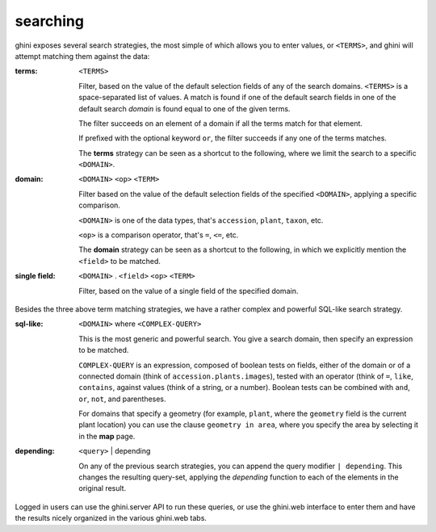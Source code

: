 searching
---------------------------

ghini exposes several search strategies, the most simple of which allows you to enter
values, or ``<TERMS>``, and ghini will attempt matching them against the data:

:terms: ``<TERMS>``

         Filter, based on the value of the default selection fields of any of the search
         domains.  ``<TERMS>`` is a space-separated list of values.  A match is found if one
         of the default search fields in one of the default search *domain* is found equal
         to one of the given terms.

         The filter succeeds on an element of a domain if all the terms match for that
         element.

         If prefixed with the optional keyword ``or``, the filter succeeds if any one of the
         terms matches.

         The **terms** strategy can be seen as a shortcut to the following, where we limit
         the search to a specific ``<DOMAIN>``.

:domain: ``<DOMAIN>`` ``<op>`` ``<TERM>``

         Filter based on the value of the default selection fields of the specified
         ``<DOMAIN>``, applying a specific comparison.

         ``<DOMAIN>`` is one of the data types, that's ``accession``, ``plant``, ``taxon``,
         etc.

         ``<op>`` is a comparison operator, that's ``=``, ``<=``, etc.

         The **domain** strategy can be seen as a shortcut to the following, in which we
         explicitly mention the ``<field>`` to be matched.

:single field: ``<DOMAIN>`` . ``<field>`` ``<op>`` ``<TERM>``

                Filter, based on the value of a single field of the specified domain.

Besides the three above term matching strategies, we have a rather complex and powerful
SQL-like search strategy.
                
:sql-like: ``<DOMAIN>`` where ``<COMPLEX-QUERY>``

           This is the most generic and powerful search.  You give a search domain, then
           specify an expression to be matched.

           ``COMPLEX-QUERY`` is an expression, composed of boolean tests on fields, either
           of the domain or of a connected domain (think of ``accession.plants.images``),
           tested with an operator (think of ``=``, ``like``, ``contains``, against values
           (think of a string, or a number).  Boolean tests can be combined with ``and``,
           ``or``, ``not``, and parentheses.

           For domains that specify a geometry (for example, ``plant``, where the
           ``geometry`` field is the current plant location) you can use the clause
           ``geometry in area``, where you specify the area by selecting it in the **map**
           page.

:depending: ``<query>`` | depending

            On any of the previous search strategies, you can append the query modifier ``|
            depending``.  This changes the resulting query-set, applying the *depending*
            function to each of the elements in the original result.

Logged in users can use the ghini.server API to run these queries, or use the ghini.web
interface to enter them and have the results nicely organized in the various ghini.web tabs.
